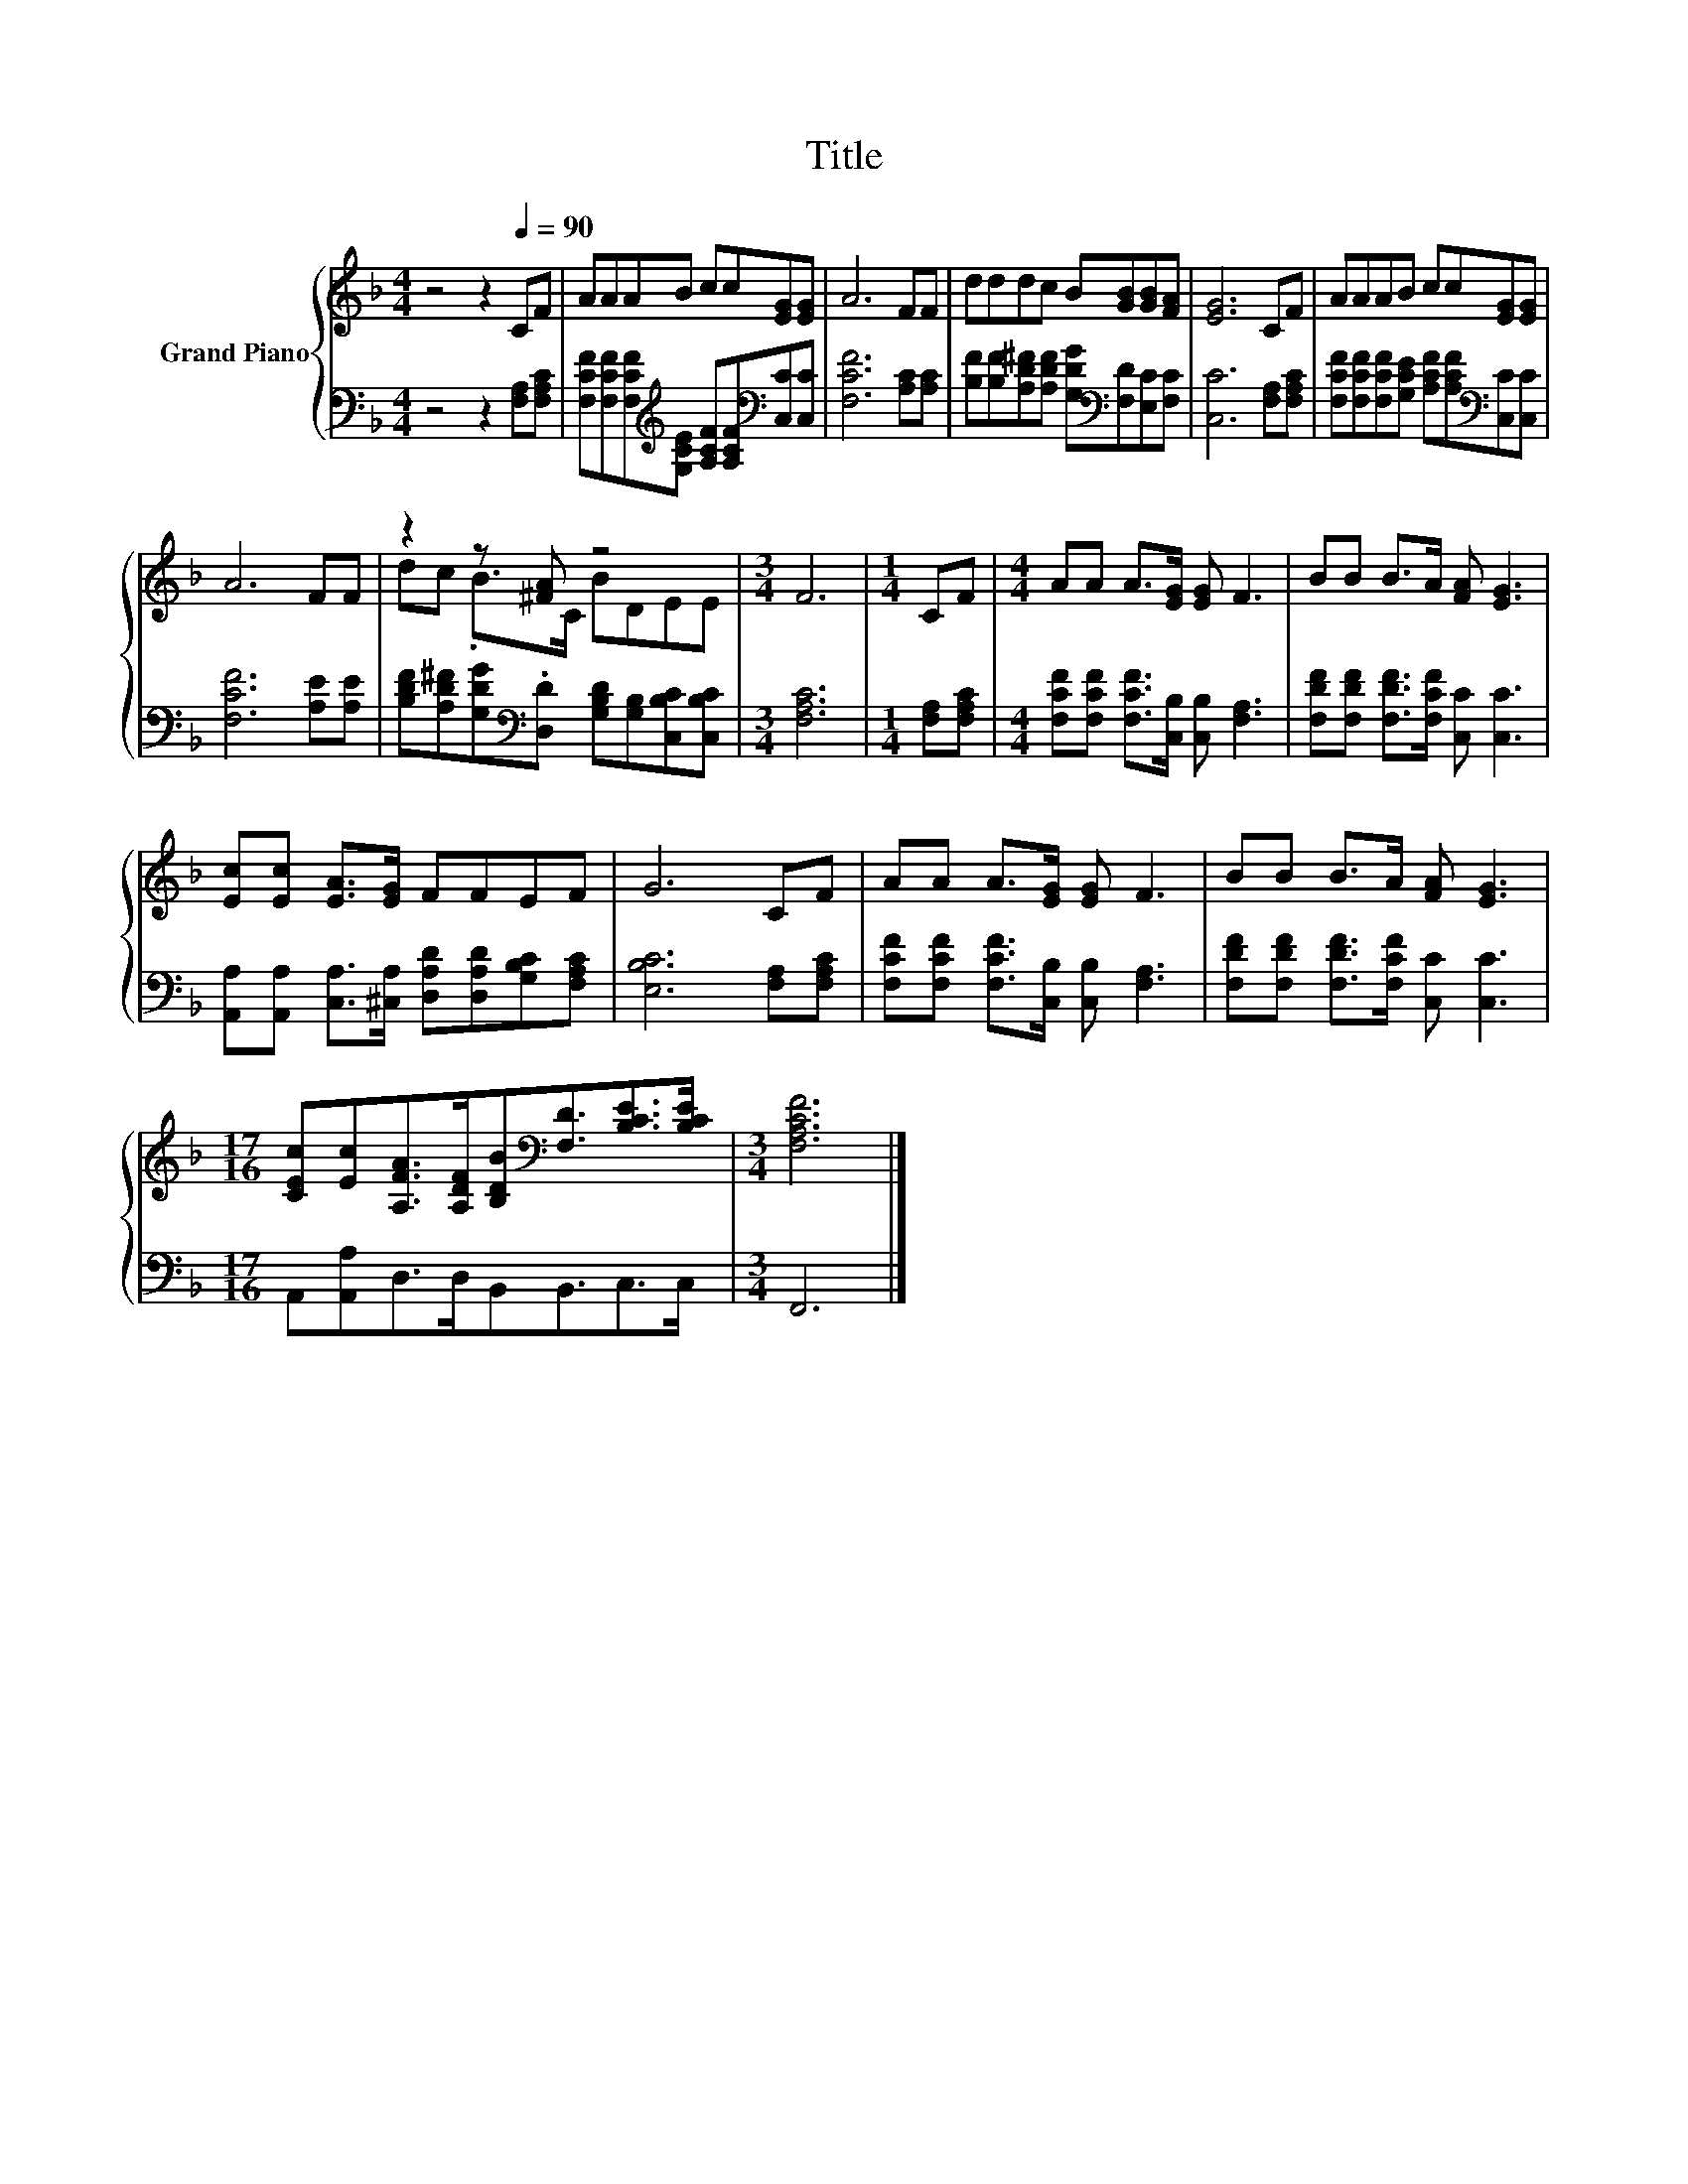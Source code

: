 X:1
T:Title
%%score { ( 1 3 ) | 2 }
L:1/8
M:4/4
K:F
V:1 treble nm="Grand Piano"
V:3 treble 
V:2 bass 
V:1
 z4 z2[Q:1/4=90] CF | AAAB cc[EG][EG] | A6 FF | dddc B[GB][GB][FA] | [EG]6 CF | AAAB cc[EG][EG] | %6
 A6 FF | z2 z [^FA] z4 |[M:3/4] F6 |[M:1/4] CF |[M:4/4] AA A>[EG] [EG] F3 | BB B>A [FA] [EG]3 | %12
 [Ec][Ec] [EA]>[EG] FFEF | G6 CF | AA A>[EG] [EG] F3 | BB B>A [FA] [EG]3 | %16
[M:17/16] [CEc][Ec][A,FA]>[A,DF][B,DB][K:bass][F,D]3/2[B,CE]>[B,CE] |[M:3/4] [F,A,CF]6 |] %18
V:2
 z4 z2 [F,A,][F,A,C] | [F,CF][F,CF][F,CF][K:treble][G,CE] [A,CF][A,CF][K:bass][C,C][C,C] | %2
 [F,CF]6 [A,C][A,C] | [B,F][B,F][A,D^F][A,DF] [G,DG][K:bass][F,D][E,C][F,C] | %4
 [C,C]6 [F,A,][F,A,C] | [F,CF][F,CF][F,CF][G,CE] [A,CF][A,CF][K:bass][C,C][C,C] | %6
 [F,CF]6 [A,E][A,E] | [B,DF][A,D^F][G,DG][K:bass].[D,D] [G,B,D][G,B,][C,B,C][C,B,C] | %8
[M:3/4] [F,A,C]6 |[M:1/4] [F,A,][F,A,C] |[M:4/4] [F,CF][F,CF] [F,CF]>[C,B,] [C,B,] [F,A,]3 | %11
 [F,DF][F,DF] [F,DF]>[F,CF] [C,C] [C,C]3 | %12
 [A,,A,][A,,A,] [C,A,]>[^C,A,] [D,A,D][D,A,D][G,B,C][F,A,C] | [E,B,C]6 [F,A,][F,A,C] | %14
 [F,CF][F,CF] [F,CF]>[C,B,] [C,B,] [F,A,]3 | [F,DF][F,DF] [F,DF]>[F,CF] [C,C] [C,C]3 | %16
[M:17/16] A,,[A,,A,]D,>D,B,,B,,3/2C,>C, |[M:3/4] F,,6 |] %18
V:3
 x8 | x8 | x8 | x8 | x8 | x8 | x8 | dc .B>C BDEE |[M:3/4] x6 |[M:1/4] x2 |[M:4/4] x8 | x8 | x8 | %13
 x8 | x8 | x8 |[M:17/16] x5[K:bass] x7/2 |[M:3/4] x6 |] %18

